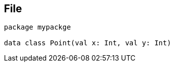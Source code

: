 == File

[source,kotlin,Point.kt]
----
package mypackge

data class Point(val x: Int, val y: Int)
----
